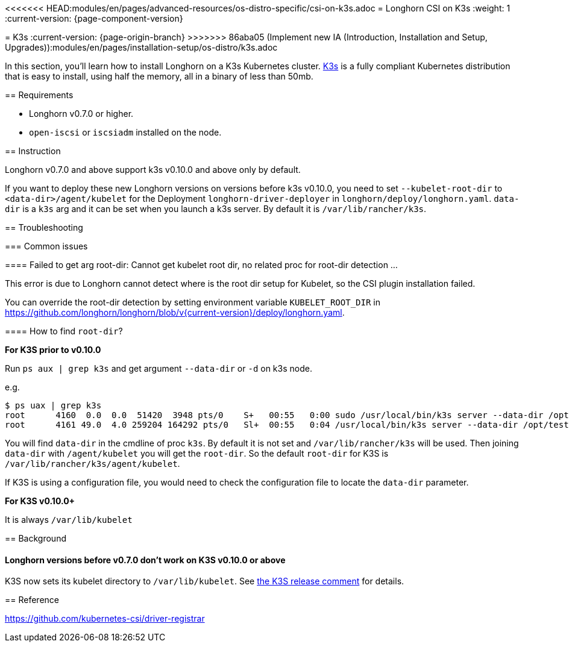 <<<<<<< HEAD:modules/en/pages/advanced-resources/os-distro-specific/csi-on-k3s.adoc
= Longhorn CSI on K3s
:weight: 1
:current-version: {page-component-version}
=======
= K3s
:current-version: {page-origin-branch}
>>>>>>> 86aba05 (Implement new IA (Introduction, Installation and Setup, Upgrades)):modules/en/pages/installation-setup/os-distro/k3s.adoc

In this section, you'll learn how to install Longhorn on a K3s Kubernetes cluster. https://rancher.com/docs/k3s/latest/en/[K3s] is a fully compliant Kubernetes distribution that is easy to install, using half the memory, all in a binary of less than 50mb.

== Requirements

* Longhorn v0.7.0 or higher.
* `open-iscsi` or `iscsiadm` installed on the node.

== Instruction

Longhorn v0.7.0 and above support k3s v0.10.0 and above only by default.

If you want to deploy these new Longhorn versions on versions before k3s v0.10.0, you need to set `--kubelet-root-dir` to `<data-dir>/agent/kubelet` for the Deployment `longhorn-driver-deployer` in `longhorn/deploy/longhorn.yaml`.
  `data-dir` is a `k3s` arg and it can be set when you launch a k3s server. By default it is `/var/lib/rancher/k3s`.

== Troubleshooting

=== Common issues

==== Failed to get arg root-dir: Cannot get kubelet root dir, no related proc for root-dir detection ...

This error is due to Longhorn cannot detect where is the root dir setup for Kubelet, so the CSI plugin installation failed.

You can override the root-dir detection by setting environment variable `KUBELET_ROOT_DIR` in https://github.com/longhorn/longhorn/blob/v{current-version}/deploy/longhorn.yaml.

==== How to find `root-dir`?

*For K3S prior to v0.10.0*

Run `ps aux | grep k3s` and get argument `--data-dir` or `-d` on k3s node.

e.g.

 $ ps uax | grep k3s
 root      4160  0.0  0.0  51420  3948 pts/0    S+   00:55   0:00 sudo /usr/local/bin/k3s server --data-dir /opt/test/kubelet
 root      4161 49.0  4.0 259204 164292 pts/0   Sl+  00:55   0:04 /usr/local/bin/k3s server --data-dir /opt/test/kubelet

You will find `data-dir` in the cmdline of proc `k3s`. By default it is not set and `/var/lib/rancher/k3s` will be used. Then joining `data-dir` with `/agent/kubelet` you will get the `root-dir`. So the default `root-dir` for K3S is `/var/lib/rancher/k3s/agent/kubelet`.

If K3S is using a configuration file, you would need to check the configuration file to locate the `data-dir` parameter.

*For K3S v0.10.0+*

It is always `/var/lib/kubelet`

== Background

[discrete]
==== Longhorn versions before v0.7.0 don't work on K3S v0.10.0 or above

K3S now sets its kubelet directory to `/var/lib/kubelet`. See https://github.com/rancher/k3s/releases/tag/v0.10.0[the K3S release comment] for details.

== Reference

https://github.com/kubernetes-csi/driver-registrar
